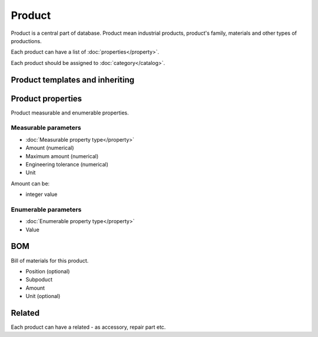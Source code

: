 Product
=======

Product is a central part of database. Product mean industrial products, product's family, materials and other types of productions.

Each product can have a list of :doc:`properties</property>`.

Each product should be assigned to :doc:`category</catalog>`.

Product templates and inheriting
--------------------------------

Product properties
------------------

Product measurable and enumerable properties.

Measurable parameters
^^^^^^^^^^^^^^^^^^^^^
* :doc:`Measurable property type</property>`
* Amount (numerical)
* Maximum amount (numerical)
* Engineering tolerance (numerical)
* Unit

Amount can be:

* integer value

Enumerable parameters
^^^^^^^^^^^^^^^^^^^^^

* :doc:`Enumerable property type</property>`
* Value

BOM
---

Bill of materials for this product.

* Position (optional)
* Subpoduct
* Amount
* Unit (optional)

Related
-------
Each product can have a related - as accessory, repair part etc.